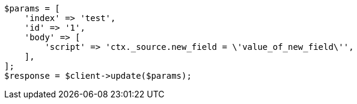 // docs/update.asciidoc:172

[source, php]
----
$params = [
    'index' => 'test',
    'id' => '1',
    'body' => [
        'script' => 'ctx._source.new_field = \'value_of_new_field\'',
    ],
];
$response = $client->update($params);
----
